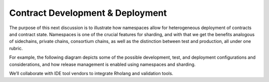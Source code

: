 .. _contract-development-and-deployment:

################################################################################
Contract Development & Deployment
################################################################################

The purpose of this next discussion is to illustrate how namespaces allow for heterogeneous deployment of contracts and contract state. Namespaces is one of the crucial features for sharding, and with that we get the benefits analogous of sidechains, private chains, consortium chains, as well as the distinction between test and production, all under one rubric.

For example, the following diagram depicts some of the possible development, test, and deployment configurations and considerations, and how release management is enabled using namespaces and sharding.

.. image:: img/contract-development.png
    :width: 600px
    :align: center

We’ll collaborate with IDE tool vendors to integrate Rholang and validation tools.
